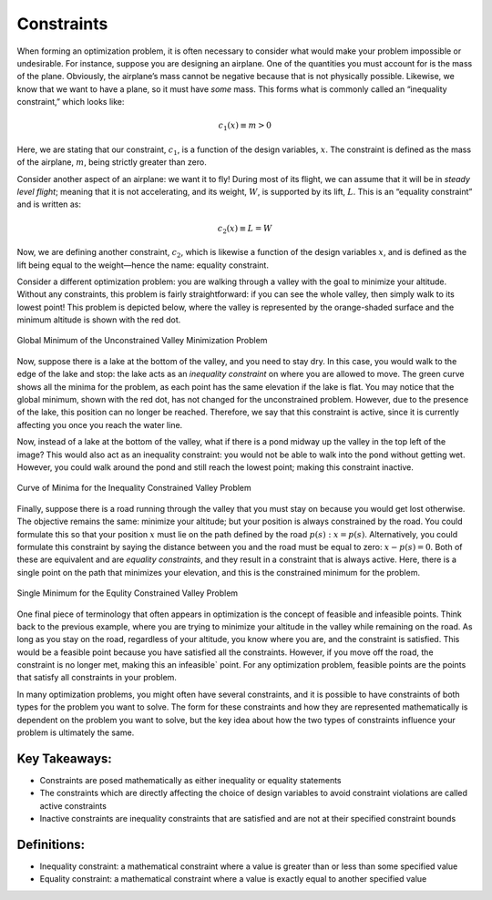 .. role:: boldblue
   :class: boldblue

.. role:: captiontext
   :class: captiontext

===========
Constraints
===========

When forming an optimization problem, it is often necessary to consider what would make your problem impossible or undesirable. For instance, suppose you are designing an airplane. One of the quantities you must account for is the mass of the plane. Obviously, the airplane’s mass cannot be negative because that is not physically possible. Likewise, we know that we want to have a plane, so it must have *some* mass. This forms what is commonly called an “:boldblue:`inequality constraint`,” which looks like:

.. math::

   c_1(x) \equiv m > 0

Here, we are stating that our constraint, :math:`c_1`, is a function of the design variables, :math:`x`. The constraint is defined as the mass of the airplane, :math:`m`, being strictly greater than zero. 

Consider another aspect of an airplane: we want it to fly! During most of its flight, we can assume that it will be in *steady level flight*; meaning that it is not accelerating, and its weight, :math:`W`, is supported by its lift, :math:`L`. This is an “:boldblue:`equality constraint`” and is written as:

.. math::

   c_2(x) \equiv L = W

Now, we are defining another constraint, :math:`c_2`, which is likewise a function of the design variables :math:`x`, and is defined as the lift being equal to the weight—hence the name: equality constraint.

Consider a different optimization problem: you are walking through a valley with the goal to minimize your altitude. Without any constraints, this problem is fairly straightforward: if you can see the whole valley, then simply walk to its lowest point! This problem is depicted below, where the valley is represented by the orange-shaded surface and the minimum altitude is shown with the red dot. 

.. dropdown:: Key Idea: What are those extra curves in the image?
   :icon: light-bulb

   The blue, gray, and red curves in the image that are not on the surface are known as :boldblue:`contour lines`. These lines are used to help show curves where a function has a constant value. In this case, the contour lines are used to show where the valley has the same position when looking at the surface from a particular direction. The easiest set of contour lines to understand is those directly below the surface. This set of curves creates a topographic map of the surface, which is used to show points in the valley that have the same elevation. As the minimum is approached, the curves change from red to blue, indicating that the elevation is decreasing!

.. figure:: images/global_minimum.svg
   :width: 700px
   :alt: Global minimum of the valley problem
   :align: center

   :captiontext:`Global Minimum of the Unconstrained Valley Minimization Problem`

Now, suppose there is a lake at the bottom of the valley, and you need to stay dry. In this case, you would walk to the edge of the lake and stop: the lake acts as an *inequality constraint* on where you are allowed to move. The green curve shows all the minima for the problem, as each point has the same elevation if the lake is flat. You may notice that the global minimum, shown with the red dot, has not changed for the unconstrained problem. However, due to the presence of the lake, this position can no longer be reached. Therefore, we say that this constraint is :boldblue:`active`, since it is currently affecting you once you reach the water line. 

Now, instead of a lake at the bottom of the valley, what if there is a pond midway up the valley in the top left of the image? This would also act as an inequality constraint: you would not be able to walk into the pond without getting wet. However, you could walk around the pond and still reach the lowest point; making this constraint :boldblue:`inactive`. 

.. figure:: images/inequality_constraint.svg
   :width: 700px
   :alt: Inequality constraint applied to the valley problem
   :align: center

   :captiontext:`Curve of Minima for the Inequality Constrained Valley Problem`


Finally, suppose there is a road running through the valley that you must stay on because you would get lost otherwise. The objective remains the same: minimize your altitude; but your position is always constrained by the road. You could formulate this so that your position :math:`x` must lie on the path defined by the road :math:`p(s): x=p(s)`. Alternatively, you could formulate this constraint by saying the distance between you and the road must be equal to zero: :math:`x-p\left(s\right)=0`. Both of these are equivalent and are *equality constraints*, and they result in a constraint that is always active. Here, there is a single point on the path that minimizes your elevation, and this is the constrained minimum for the problem.

.. figure:: images/equality_constraint.svg
   :width: 700px
   :alt: Equality constraint applied to the valley problem
   :align: center

   :captiontext:`Single Minimum for the Equlity Constrained Valley Problem`

   ..

One final piece of terminology that often appears in optimization is the concept of :boldblue:`feasible` and :boldblue:`infeasible` points. Think back to the previous example, where you are trying to minimize your altitude in the valley while remaining on the road. As long as you stay on the road, regardless of your altitude, you know where you are, and the constraint is satisfied. This would be a :boldblue:`feasible` point because you have satisfied all the constraints. However, if you move off the road, the constraint is no longer met, making this an :boldblue:`infeasible`` point. For any optimization problem, feasible points are the points that satisfy all constraints in your problem.

In many optimization problems, you might often have several constraints, and it is possible to have constraints of both types for the problem you want to solve. The form for these constraints and how they are represented mathematically is dependent on the problem you want to solve, but the key idea about how the two types of constraints influence your problem is ultimately the same. 

Key Takeaways:
``````````````
- Constraints are posed mathematically as either inequality or equality statements

- The constraints which are directly affecting the choice of design variables to avoid constraint violations are called active constraints

- Inactive constraints are inequality constraints that are satisfied and are not at their specified constraint bounds

Definitions:
````````````

- Inequality constraint: a mathematical constraint where a value is greater than or less than some specified value

- Equality constraint: a mathematical constraint where a value is exactly equal to another specified value
